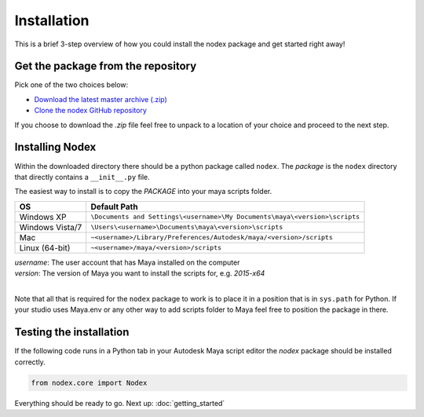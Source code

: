 Installation
============

This is a brief 3-step overview of how you could install the nodex package and get started right away!


Get the package from the repository
-----------------------------------

Pick one of the two choices below:

- `Download the latest master archive (.zip) <https://github.com/BigRoy/nodex/archive/master.zip>`_
- `Clone the nodex GitHub repository <https://github.com/BigRoy/nodex>`_

If you choose to download the *.zip* file feel free to unpack to a location of your choice and proceed to the next
step.

Installing Nodex
----------------

Within the downloaded directory there should be a python package called ``nodex``.
The *package* is the ``nodex`` directory that directly contains a ``__init__.py`` file.

The easiest way to install is to copy the *PACKAGE* into your maya scripts folder.

============================ ==========================================================================
OS                           Default Path
============================ ==========================================================================
Windows XP                   ``\Documents and Settings\<username>\My Documents\maya\<version>\scripts``
---------------------------- --------------------------------------------------------------------------
Windows Vista/7              ``\Users\<username>\Documents\maya\<version>\scripts``
---------------------------- --------------------------------------------------------------------------
Mac                          ``~<username>/Library/Preferences/Autodesk/maya/<version>/scripts``
---------------------------- --------------------------------------------------------------------------
Linux (64-bit)               ``~<username>/maya/<version>/scripts``
============================ ==========================================================================

| *username*: The user account that has Maya installed on the computer
| *version*: The version of Maya you want to install the scripts for, e.g. *2015-x64*
|

Note that all that is required for the ``nodex`` package to work is to place it in a position that is in
``sys.path`` for Python. If your studio uses Maya.env or any other way to add scripts folder to Maya feel free to position the package in there.

Testing the installation
------------------------

If the following code runs in a Python tab in your Autodesk Maya script editor the *nodex* package should
be installed correctly.

.. code-block:: python

    from nodex.core import Nodex


Everything should be ready to go.
Next up: :doc:`getting_started`